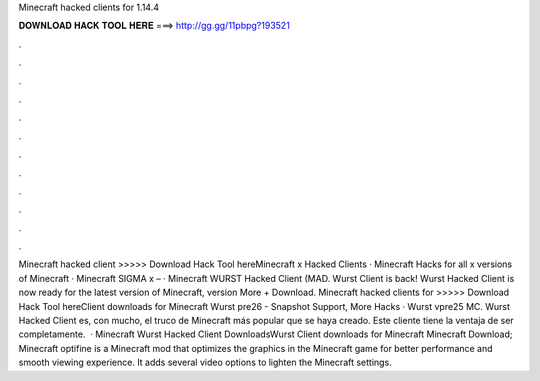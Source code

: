 Minecraft hacked clients for 1.14.4

𝐃𝐎𝐖𝐍𝐋𝐎𝐀𝐃 𝐇𝐀𝐂𝐊 𝐓𝐎𝐎𝐋 𝐇𝐄𝐑𝐄 ===> http://gg.gg/11pbpg?193521

.

.

.

.

.

.

.

.

.

.

.

.

Minecraft hacked client >>>>> Download Hack Tool hereMinecraft x Hacked Clients · Minecraft Hacks for all x versions of Minecraft · Minecraft SIGMA x – · Minecraft WURST Hacked Client (MAD. Wurst Client is back! Wurst Hacked Client is now ready for the latest version of Minecraft, version More + Download. Minecraft hacked clients for >>>>> Download Hack Tool hereClient downloads for Minecraft Wurst pre26 - Snapshot Support, More Hacks · Wurst vpre25 MC. Wurst Hacked Client es, con mucho, el truco de Minecraft más popular que se haya creado. Este cliente tiene la ventaja de ser completamente.  · Minecraft Wurst Hacked Client DownloadsWurst Client downloads for Minecraft Minecraft Download; Minecraft optifine is a Minecraft mod that optimizes the graphics in the Minecraft game for better performance and smooth viewing experience. It adds several video options to lighten the Minecraft settings.